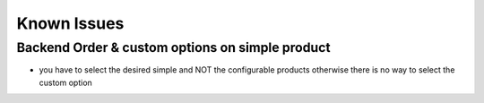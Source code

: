 Known Issues
============

Backend Order & custom options on simple product
------------------------------------------------

- you have to select the desired simple and NOT the configurable products
  otherwise there is no way to select the custom option

